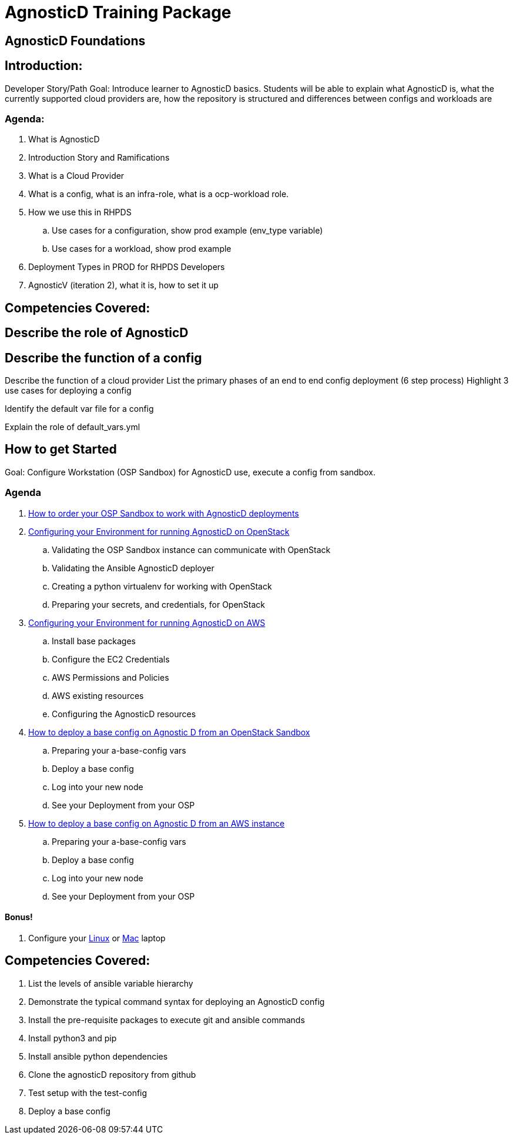 = AgnosticD Training Package

:toc:

== AgnosticD Foundations

== Introduction: 
Developer Story/Path
Goal: Introduce learner to AgnosticD basics. Students will be able to explain what AgnosticD is, what the currently supported cloud providers are, how the repository is structured and differences between configs and workloads are

=== Agenda: 
. What is AgnosticD
. Introduction Story and Ramifications
. What is a Cloud Provider
. What is a config, what is an infra-role, what is a ocp-workload role.
. How we use this in RHPDS
    .. Use cases for a configuration, show prod example (env_type variable)
    .. Use cases for a workload, show prod example
. Deployment Types in PROD for RHPDS Developers
. AgnosticV (iteration 2), what it is, how to set it up

== Competencies Covered:

== Describe the role of AgnosticD

== Describe the function of a config

Describe the function of a cloud provider
List the primary phases of an end to end config deployment (6 step process)
Highlight 3 use cases for deploying a config

Identify the default var file for a config

Explain the role of default_vars.yml

== How to get Started
Goal: Configure Workstation (OSP Sandbox) for AgnosticD use, execute a config from sandbox.

=== Agenda

. link:https://github.com/redhat-cop/agnosticd/blob/development/training/02_Getting_Started/02_config_your_environment.adoc[How to order your OSP Sandbox to work with AgnosticD deployments]
. link:https://github.com/redhat-cop/agnosticd/blob/development/training/02_Getting_Started/03_config_env_osp.adoc[Configuring your Environment for running AgnosticD on OpenStack]
    .. Validating the OSP Sandbox instance can communicate with OpenStack
    .. Validating the Ansible AgnosticD deployer
    .. Creating a python virtualenv for working with OpenStack
    .. Preparing your secrets, and credentials, for OpenStack
. link:https://github.com/redhat-cop/agnosticd/blob/development/training/02_Getting_Started/04_config_env_aws.adoc[Configuring your Environment for running AgnosticD on AWS]
    .. Install base packages
    .. Configure the EC2 Credentials
    .. AWS Permissions and Policies
    .. AWS existing resources
    .. Configuring the AgnosticD resources
. link:https://github.com/redhat-cop/agnosticd/blob/development/training/02_Getting_Started/06_deploying_a_base_config_osp.adoc[How to deploy a base config on Agnostic D from an OpenStack Sandbox]
    .. Preparing your a-base-config vars
    .. Deploy a base config
    .. Log into your new node
    .. See your Deployment from your OSP
. link:https://github.com/redhat-cop/agnosticd/blob/development/training/02_Getting_Started/07_deploying_a_base_config_aws.adoc[How to deploy a base config on Agnostic D from an AWS instance]
    .. Preparing your a-base-config vars
    .. Deploy a base config
    .. Log into your new node
    .. See your Deployment from your OSP


==== Bonus!
. Configure your link:https://github.com/redhat-cop/agnosticd/blob/development/training/02_Getting_Started/config_your_linux.adoc[Linux] or link:https://github.com/redhat-cop/agnosticd/blob/development/training/02_Getting_Started/configure_your_mac.adoc[Mac] laptop

== Competencies Covered:

. List the levels of ansible variable hierarchy
. Demonstrate the typical command syntax for deploying an AgnosticD config
. Install the pre-requisite packages to execute git and ansible commands
. Install python3 and pip
. Install ansible python dependencies
. Clone the agnosticD repository from github
. Test setup with the test-config
. Deploy a base config
